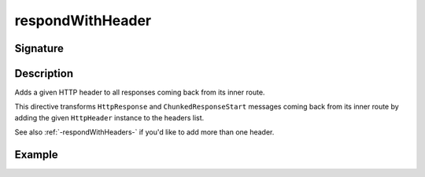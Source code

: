 .. _-respondWithHeader-:

respondWithHeader
=================

Signature
---------

.. includecode2:: ../../../../../../../../../akka-http/src/main/scala/akka/http/scaladsl/server/directives/RespondWithDirectives.scala
   :snippet: respondWithHeader


Description
-----------
Adds a given HTTP header to all responses coming back from its inner route.

This directive transforms ``HttpResponse`` and ``ChunkedResponseStart`` messages coming back from its inner route by
adding the given ``HttpHeader`` instance to the headers list.

See also :ref:`-respondWithHeaders-` if you'd like to add more than one header.

Example
-------

.. includecode2:: ../../../../code/docs/http/scaladsl/server/directives/RespondWithDirectivesExamplesSpec.scala
   :snippet: respondWithHeader-0